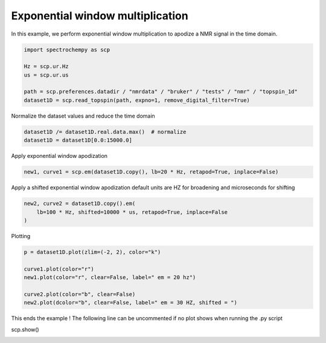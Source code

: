 
.. DO NOT EDIT.
.. THIS FILE WAS AUTOMATICALLY GENERATED BY SPHINX-GALLERY.
.. TO MAKE CHANGES, EDIT THE SOURCE PYTHON FILE:
.. "gallery/auto_examples/processing/plot_proc_em.py"
.. LINE NUMBERS ARE GIVEN BELOW.

.. only:: html

    .. note::
        :class: sphx-glr-download-link-note

        :ref:`Go to the end <sphx_glr_download_gallery_auto_examples_processing_plot_proc_em.py>`
        to download the full example code

.. rst-class:: sphx-glr-example-title

.. _sphx_glr_gallery_auto_examples_processing_plot_proc_em.py:


Exponential window multiplication
=====================================================

In this example, we perform exponential window multiplication to apodize a NMR signal in the time domain.

.. GENERATED FROM PYTHON SOURCE LINES 17-26

.. code-block:: default


    import spectrochempy as scp

    Hz = scp.ur.Hz
    us = scp.ur.us

    path = scp.preferences.datadir / "nmrdata" / "bruker" / "tests" / "nmr" / "topspin_1d"
    dataset1D = scp.read_topspin(path, expno=1, remove_digital_filter=True)








.. GENERATED FROM PYTHON SOURCE LINES 27-28

Normalize the dataset values and reduce the time domain

.. GENERATED FROM PYTHON SOURCE LINES 28-32

.. code-block:: default


    dataset1D /= dataset1D.real.data.max()  # normalize
    dataset1D = dataset1D[0.0:15000.0]








.. GENERATED FROM PYTHON SOURCE LINES 33-34

Apply exponential window apodization

.. GENERATED FROM PYTHON SOURCE LINES 34-37

.. code-block:: default


    new1, curve1 = scp.em(dataset1D.copy(), lb=20 * Hz, retapod=True, inplace=False)








.. GENERATED FROM PYTHON SOURCE LINES 38-40

Apply a shifted exponential window apodization
default units are HZ for broadening and microseconds for shifting

.. GENERATED FROM PYTHON SOURCE LINES 40-45

.. code-block:: default


    new2, curve2 = dataset1D.copy().em(
        lb=100 * Hz, shifted=10000 * us, retapod=True, inplace=False
    )








.. GENERATED FROM PYTHON SOURCE LINES 46-47

Plotting

.. GENERATED FROM PYTHON SOURCE LINES 47-56

.. code-block:: default


    p = dataset1D.plot(zlim=(-2, 2), color="k")

    curve1.plot(color="r")
    new1.plot(color="r", clear=False, label=" em = 20 hz")

    curve2.plot(color="b", clear=False)
    new2.plot(dcolor="b", clear=False, label=" em = 30 HZ, shifted = ")




.. rst-class:: sphx-glr-horizontal


    *

      .. image-sg:: /gallery/auto_examples/processing/images/sphx_glr_plot_proc_em_001.png
         :alt: plot proc em
         :srcset: /gallery/auto_examples/processing/images/sphx_glr_plot_proc_em_001.png
         :class: sphx-glr-multi-img

    *

      .. image-sg:: /gallery/auto_examples/processing/images/sphx_glr_plot_proc_em_002.png
         :alt: plot proc em
         :srcset: /gallery/auto_examples/processing/images/sphx_glr_plot_proc_em_002.png
         :class: sphx-glr-multi-img


.. rst-class:: sphx-glr-script-out

 .. code-block:: none


    <_Axes: xlabel='F1 acquisition time $\\mathrm{/\\ \\mathrm{µs}}$', ylabel='intensity $\\mathrm{}$'>



.. GENERATED FROM PYTHON SOURCE LINES 57-59

This ends the example ! The following line can be uncommented if no plot shows when running
the .py script

.. GENERATED FROM PYTHON SOURCE LINES 61-62

scp.show()


.. rst-class:: sphx-glr-timing

   **Total running time of the script:** ( 0 minutes  0.578 seconds)


.. _sphx_glr_download_gallery_auto_examples_processing_plot_proc_em.py:

.. only:: html

  .. container:: sphx-glr-footer sphx-glr-footer-example




    .. container:: sphx-glr-download sphx-glr-download-python

      :download:`Download Python source code: plot_proc_em.py <plot_proc_em.py>`

    .. container:: sphx-glr-download sphx-glr-download-jupyter

      :download:`Download Jupyter notebook: plot_proc_em.ipynb <plot_proc_em.ipynb>`


.. only:: html

 .. rst-class:: sphx-glr-signature

    `Gallery generated by Sphinx-Gallery <https://sphinx-gallery.github.io>`_
